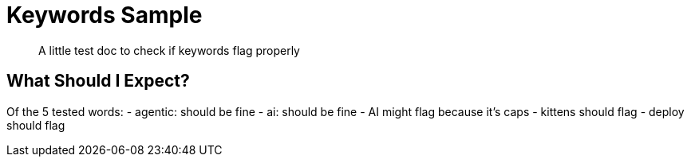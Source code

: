 = Keywords Sample

:page-topic-type: concept
:description: A little test doc to check if keywords flag properly
:keywords: agentic, ai, AI, kittens, deployment

[abstract]
{description}

== What Should I Expect?

Of the 5 tested words:
- agentic: should be fine
- ai: should be fine
- AI might flag because it's caps
- kittens should flag
- deploy should flag